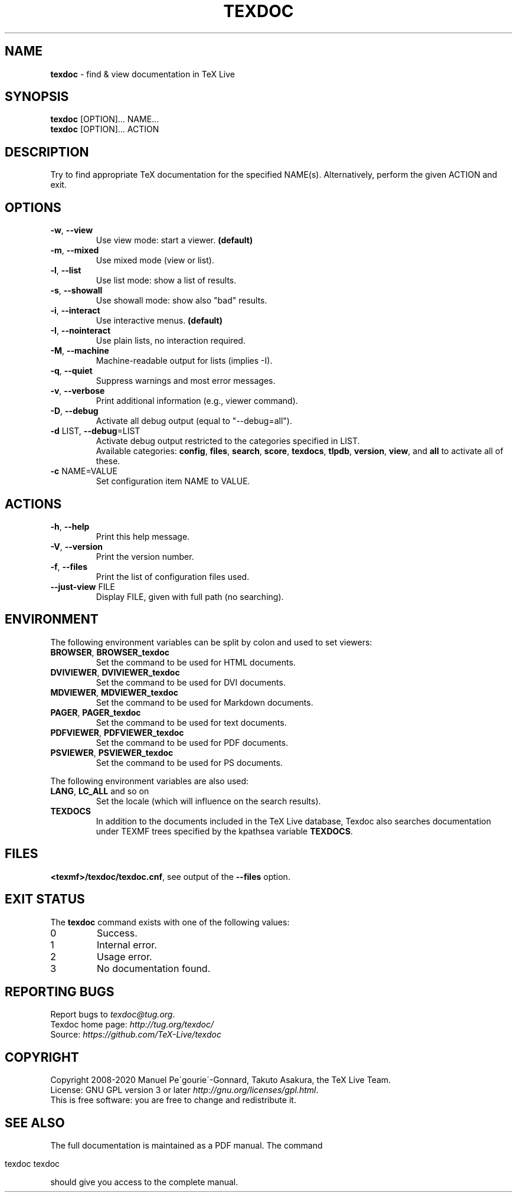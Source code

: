 .\" generated with Ronn/v0.7.3
.\" http://github.com/rtomayko/ronn/tree/0.7.3
.
.TH "TEXDOC" "1" "February 2020" "Texdoc 3.2.1" "Texdoc manual"
.
.SH "NAME"
\fBtexdoc\fR \- find & view documentation in TeX Live
.
.SH "SYNOPSIS"
\fBtexdoc\fR [OPTION]\.\.\. NAME\.\.\.
.
.br
\fBtexdoc\fR [OPTION]\.\.\. ACTION
.
.SH "DESCRIPTION"
Try to find appropriate TeX documentation for the specified NAME(s)\. Alternatively, perform the given ACTION and exit\.
.
.SH "OPTIONS"
.
.TP
\fB\-w\fR, \fB\-\-view\fR
Use view mode: start a viewer\. \fB(default)\fR
.
.TP
\fB\-m\fR, \fB\-\-mixed\fR
Use mixed mode (view or list)\.
.
.TP
\fB\-l\fR, \fB\-\-list\fR
Use list mode: show a list of results\.
.
.TP
\fB\-s\fR, \fB\-\-showall\fR
Use showall mode: show also "bad" results\.
.
.TP
\fB\-i\fR, \fB\-\-interact\fR
Use interactive menus\. \fB(default)\fR
.
.TP
\fB\-I\fR, \fB\-\-nointeract\fR
Use plain lists, no interaction required\.
.
.TP
\fB\-M\fR, \fB\-\-machine\fR
Machine\-readable output for lists (implies \-I)\.
.
.TP
\fB\-q\fR, \fB\-\-quiet\fR
Suppress warnings and most error messages\.
.
.TP
\fB\-v\fR, \fB\-\-verbose\fR
Print additional information (e\.g\., viewer command)\.
.
.TP
\fB\-D\fR, \fB\-\-debug\fR
Activate all debug output (equal to "\-\-debug=all")\.
.
.TP
\fB\-d\fR LIST, \fB\-\-debug\fR=LIST
Activate debug output restricted to the categories specified in LIST\.
.
.br
Available categories: \fBconfig\fR, \fBfiles\fR, \fBsearch\fR, \fBscore\fR, \fBtexdocs\fR, \fBtlpdb\fR, \fBversion\fR, \fBview\fR, and \fBall\fR to activate all of these\.
.
.TP
\fB\-c\fR NAME=VALUE
Set configuration item NAME to VALUE\.
.
.SH "ACTIONS"
.
.TP
\fB\-h\fR, \fB\-\-help\fR
Print this help message\.
.
.TP
\fB\-V\fR, \fB\-\-version\fR
Print the version number\.
.
.TP
\fB\-f\fR, \fB\-\-files\fR
Print the list of configuration files used\.
.
.TP
\fB\-\-just\-view\fR FILE
Display FILE, given with full path (no searching)\.
.
.SH "ENVIRONMENT"
The following environment variables can be split by colon and used to set viewers:
.
.TP
\fBBROWSER\fR, \fBBROWSER_texdoc\fR
Set the command to be used for HTML documents\.
.
.TP
\fBDVIVIEWER\fR, \fBDVIVIEWER_texdoc\fR
Set the command to be used for DVI documents\.
.
.TP
\fBMDVIEWER\fR, \fBMDVIEWER_texdoc\fR
Set the command to be used for Markdown documents\.
.
.TP
\fBPAGER\fR, \fBPAGER_texdoc\fR
Set the command to be used for text documents\.
.
.TP
\fBPDFVIEWER\fR, \fBPDFVIEWER_texdoc\fR
Set the command to be used for PDF documents\.
.
.TP
\fBPSVIEWER\fR, \fBPSVIEWER_texdoc\fR
Set the command to be used for PS documents\.
.
.P
The following environment variables are also used:
.
.TP
\fBLANG\fR, \fBLC_ALL\fR and so on
Set the locale (which will influence on the search results)\.
.
.TP
\fBTEXDOCS\fR
In addition to the documents included in the TeX Live database, Texdoc also searches documentation under TEXMF trees specified by the kpathsea variable \fBTEXDOCS\fR\.
.
.SH "FILES"
\fB<texmf>/texdoc/texdoc\.cnf\fR, see output of the \fB\-\-files\fR option\.
.
.SH "EXIT STATUS"
The \fBtexdoc\fR command exists with one of the following values:
.
.TP
0
Success\.
.
.TP
1
Internal error\.
.
.TP
2
Usage error\.
.
.TP
3
No documentation found\.
.
.SH "REPORTING BUGS"
Report bugs to \fItexdoc@tug\.org\fR\.
.
.br
Texdoc home page: \fIhttp://tug\.org/texdoc/\fR
.
.br
Source: \fIhttps://github\.com/TeX\-Live/texdoc\fR
.
.SH "COPYRIGHT"
Copyright 2008\-2020 Manuel Pe\'gourie\'\-Gonnard, Takuto Asakura, the TeX Live Team\.
.
.br
License: GNU GPL version 3 or later \fIhttp://gnu\.org/licenses/gpl\.html\fR\.
.
.br
This is free software: you are free to change and redistribute it\.
.
.SH "SEE ALSO"
The full documentation is maintained as a PDF manual\. The command
.
.IP "" 4
.
.nf

texdoc texdoc
.
.fi
.
.IP "" 0
.
.P
should give you access to the complete manual\.
